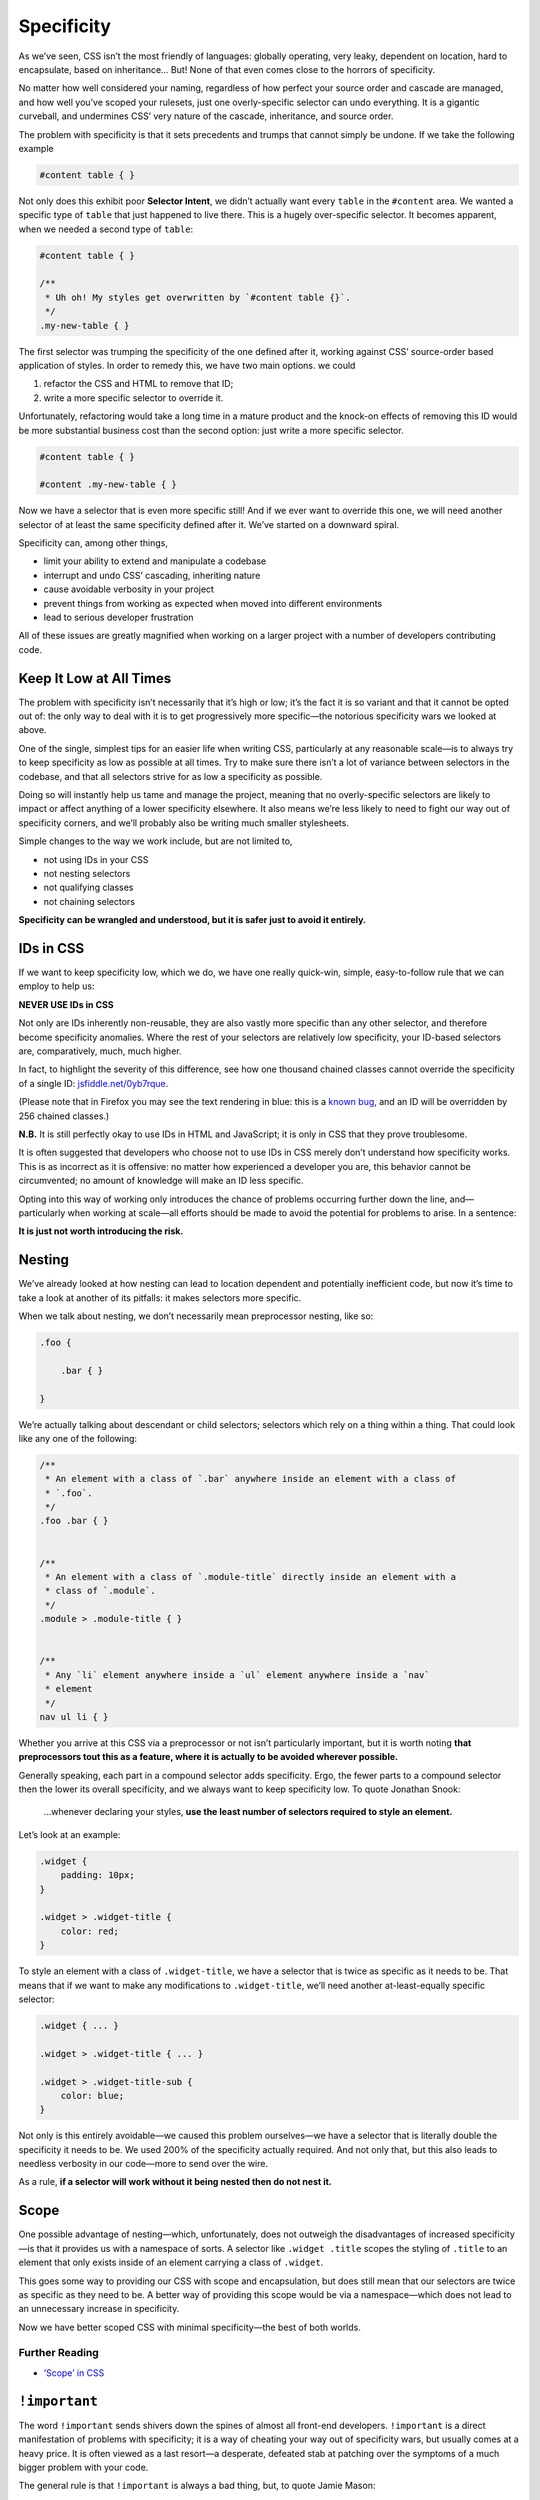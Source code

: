 Specificity
-----------

As we’ve seen, CSS isn’t the most friendly of languages: globally operating, very leaky, dependent on location, hard to encapsulate, based on inheritance… But! None of that even comes close to the horrors of specificity.

No matter how well considered your naming, regardless of how perfect your source order and cascade are managed, and how well you’ve scoped your rulesets, just one overly-specific selector can undo everything. It is a gigantic curveball, and undermines CSS’ very nature of the cascade, inheritance, and source order.

The problem with specificity is that it sets precedents and trumps that cannot simply be undone. If we take the following example

.. code:: css

    #content table { }

Not only does this exhibit poor **Selector Intent**, we didn’t actually want every ``table`` in the ``#content`` area. We wanted a specific type of ``table`` that just happened to live there. This is a hugely over-specific selector. It becomes apparent, when we needed a second type of ``table``:

.. code:: css

    #content table { }

    /**
     * Uh oh! My styles get overwritten by `#content table {}`.
     */
    .my-new-table { }

The first selector was trumping the specificity of the one defined after it, working against CSS’ source-order based application of styles. In order to remedy this, we have two main options. we could

#. refactor the CSS and HTML to remove that ID;
#. write a more specific selector to override it.

Unfortunately, refactoring would take a long time in a mature product and the knock-on effects of removing this ID would be more substantial business cost than the second option: just write a more specific selector.

.. code:: css

    #content table { }

    #content .my-new-table { }

Now we have a selector that is even more specific still! And if we ever want to override this one, we will need another selector of at least the same specificity defined after it. We’ve started on a downward spiral.

Specificity can, among other things,

-  limit your ability to extend and manipulate a codebase
-  interrupt and undo CSS’ cascading, inheriting nature
-  cause avoidable verbosity in your project
-  prevent things from working as expected when moved into different environments
-  lead to serious developer frustration

All of these issues are greatly magnified when working on a larger project with a number of developers contributing code.

Keep It Low at All Times
~~~~~~~~~~~~~~~~~~~~~~~~

The problem with specificity isn’t necessarily that it’s high or low; it’s the fact it is so variant and that it cannot be opted out of: the only way to deal with it is to get progressively more specific—the notorious specificity wars we looked at above.

One of the single, simplest tips for an easier life when writing CSS, particularly at any reasonable scale—is to always try to keep specificity as low as possible at all times. Try to make sure there isn’t a lot of variance between selectors in the codebase, and that all selectors strive for as low a specificity as possible.

Doing so will instantly help us tame and manage the project, meaning that no overly-specific selectors are likely to impact or affect anything of a lower specificity elsewhere. It also means we’re less likely to need to fight our way out of specificity corners, and we’ll probably also be writing much smaller stylesheets.

Simple changes to the way we work include, but are not limited to,

-  not using IDs in your CSS
-  not nesting selectors
-  not qualifying classes
-  not chaining selectors

**Specificity can be wrangled and understood, but it is safer just to avoid it entirely.**

IDs in CSS
~~~~~~~~~~

If we want to keep specificity low, which we do, we have one really quick-win, simple, easy-to-follow rule that we can employ to help us:

.. warning::

**NEVER USE IDs in CSS**

Not only are IDs inherently non-reusable, they are also vastly more specific than any other selector, and therefore become specificity anomalies. Where the rest of your selectors are relatively low specificity, your ID-based selectors are, comparatively, much, much higher.

In fact, to highlight the severity of this difference, see how one thousand chained classes cannot override the specificity of a single ID: `jsfiddle.net/0yb7rque`_.

.. warning::

(Please note that in Firefox you may see the text rendering in blue: this is a `known bug`_, and an ID will be overridden by 256 chained classes.)

.. note::

**N.B.** It is still perfectly okay to use IDs in HTML and JavaScript; it is only in CSS that they prove troublesome.

It is often suggested that developers who choose not to use IDs in CSS merely don’t understand how specificity works. This is as incorrect as it is offensive: no matter how experienced a developer you are, this behavior cannot be circumvented; no amount of knowledge will make an ID less specific.

Opting into this way of working only introduces the chance of problems occurring further down the line, and—particularly when working at scale—all efforts should be made to avoid the potential for problems to arise. In a sentence:

**It is just not worth introducing the risk.**

Nesting
~~~~~~~

We’ve already looked at how nesting can lead to location dependent and potentially inefficient code, but now it’s time to take a look at another of its pitfalls: it makes selectors more specific.

When we talk about nesting, we don’t necessarily mean preprocessor nesting, like so:

.. code:: scss

    .foo {

        .bar { }

    }


We’re actually talking about descendant or child selectors; selectors which rely on a thing within a thing. That could look like any one of the following:

.. code:: css

    /**
     * An element with a class of `.bar` anywhere inside an element with a class of
     * `.foo`.
     */
    .foo .bar { }


    /**
     * An element with a class of `.module-title` directly inside an element with a
     * class of `.module`.
     */
    .module > .module-title { }


    /**
     * Any `li` element anywhere inside a `ul` element anywhere inside a `nav`
     * element
     */
    nav ul li { }

Whether you arrive at this CSS via a preprocessor or not isn’t particularly important, but it is worth noting **that preprocessors tout this as a feature, where it is actually to be avoided wherever possible.**

Generally speaking, each part in a compound selector adds specificity. Ergo, the fewer parts to a compound selector then the lower its overall specificity, and we always want to keep specificity low. To quote Jonathan Snook:

    …whenever declaring your styles, **use the least number of selectors required to style an element.**

Let’s look at an example:

.. code:: css

    .widget {
        padding: 10px;
    }

    .widget > .widget-title {
        color: red;
    }

To style an element with a class of ``.widget-title``, we have a selector that is twice as specific as it needs to be. That means that if we want to make any modifications to ``.widget-title``, we’ll need another at-least-equally specific selector:

.. code:: css

    .widget { ... }

    .widget > .widget-title { ... }

    .widget > .widget-title-sub {
        color: blue;
    }

Not only is this entirely avoidable—we caused this problem ourselves—we have a selector that is literally double the specificity it needs to be. We used 200% of the specificity actually required. And not only that, but this also leads to needless verbosity in our code—more to send over the wire.

.. warning::

As a rule, **if a selector will work without it being nested then do not nest it.**

Scope
~~~~~

One possible advantage of nesting—which, unfortunately, does not outweigh the disadvantages of increased specificity—is that it provides us with a namespace of sorts. A selector like ``.widget .title`` scopes the styling of ``.title`` to an element that only exists inside of an element carrying a class of ``.widget``.

This goes some way to providing our CSS with scope and encapsulation, but does still mean that our selectors are twice as specific as they need to be. A better way of providing this scope would be via a namespace—which does not lead to an unnecessary increase in specificity.

Now we have better scoped CSS with minimal specificity—the best of both worlds.

Further Reading
'''''''''''''''

-  `‘Scope’ in CSS`_

``!important``
~~~~~~~~~~~~~~

The word ``!important`` sends shivers down the spines of almost all front-end developers. ``!important`` is a direct manifestation of problems with specificity; it is a way of cheating your way out of specificity wars, but usually comes at a heavy price. It is often viewed as a last resort—a desperate, defeated stab at patching over the symptoms of a much bigger problem with your code.

The general rule is that ``!important`` is always a bad thing, but, to quote Jamie Mason:

    Rules are the children of principles.

That is to say, a single rule is a simple, black-and-white way of adhering to a much larger principle. When you’re starting out, the rule never use ``!important`` is a good one.

However, once you begin to grow and mature as a developer, you begin to understand that the principle behind that rule is simply about keeping specificity low. You’ll also learn when and where the rules can be bent…

``!important`` does have a place in CSS projects, but only if used sparingly and proactively.

Proactive use of ``!important`` is when it is used *before* you’ve encountered any specificity problems; when it is used as a guarantee rather than as a fix.

For example:

.. code:: css

    .one-half {
        width: 50% !important;
    }

    .hidden {
        display: none !important;
    }

These two helper, or *utility*, classes are very specific in their intentions: you would only use them if you wanted something to be rendered at 50% width or not rendered at all. If you didn’t want this behavior, you would not use these classes, therefore whenever you do use them you will definitely want them to win.

Here we proactively apply ``!important`` to ensure that these styles always win. This is the correct use of ``!important`` to guarantee that these trumps always work, and don’t accidentally get overridden by something else more specific.

Incorrect, reactive use of ``!important`` is when it is used to combat specificity problems after the fact: applying ``!important`` to declarations because of poorly architected CSS. For example, let’s imagine we have this HTML:

.. code:: html

    <div class="content">
        <h2 class="heading-sub">...</h2>
    </div>

…and this CSS:

.. code:: css

    .content h2 {
        font-size: 2rem;
    }

    .heading-sub {
        font-size: 1.5rem !important;
    }

Here we can see how we’ve used ``!important`` to force our ``.heading-sub {}`` styles to reactively override our ``.content h2 {}`` selector. This could have been circumvented by any number of things, including using better Selector Intent, or avoiding nesting.

In these situations, it is preferable that you investigate and refactor any offending rulesets to try and bring specificity down across the board, as opposed to introducing such specificity heavyweights.

.. warning::

**Only use** ``!important`` **proactively, not reactively.**

Hacking Specificity
~~~~~~~~~~~~~~~~~~~

With all that said on the topic of specificity, and keeping it low, it is inevitable that we will encounter problems. No matter how hard we try, and how conscientious we are, there will always be times that we need to hack and wrangle specificity.

When these situations do arise, it is important that we handle the hacks as safely and elegantly as possible.

In the event that you need to increase the specificity of a class selector, there are a number of options. We could nest the class inside something else to bring its specificity up. For example, we could use ``.header .site-nav {}`` to bring up the specificity of a simple ``.site-nav {}`` selector.

The problem with this, as we’ve discussed, is that it introduces location dependency: these styles will only work when the ``.site-nav`` component is in the ``.header`` component.

Instead, we can use a much safer hack that will not impact this component’s portability: we can chain that class with itself:

.. code:: css

    .site-nav.site-nav { }

This chaining doubles the specificity of the selector, but does not introduce any dependency on location.

In the event that we do, for whatever reason, have an ID in our markup that we cannot replace with a class, select it via an attribute selector as opposed to an ID selector. For example, let’s imagine we have embedded a third-party widget on our page. We can style the widget via the markup that it outputs, but we have no ability to edit that markup ourselves:

.. code:: html

    <div id="third-party-widget">
        ...
    </div>

Even though we know not to use IDs in CSS, what other option do we have? We want to style this HTML but have no access to it, and all it has on it is an ID.

We do this:

.. code:: css

    [id="third-party-widget"] { }

Here we are selecting based on an attribute rather than an ID, and attribute selectors have the same specificity as a class. This allows us to style based on an ID, but without introducing its specificity.

Do keep in mind that these are hacks, and should not be used unless you have no better alternative.

Further Reading
'''''''''''''''

-  `Hacks for dealing with specificity`_

.. _jsfiddle.net/0yb7rque: http://jsfiddle.net/csswizardry/0yb7rque/
.. _known bug: https://twitter.com/codepo8/status/505004085398224896
.. _‘Scope’ in CSS: http://csswizardry.com/2013/05/scope-in-css/
.. _Hacks for dealing with specificity: http://csswizardry.com/2014/07/hacks-for-dealing-with-specificity/
